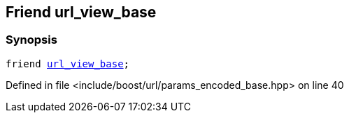 :relfileprefix: ../../../
[#9E7718211C3A39BF2447CAC3B1D47AAC89E599BE]
== Friend url_view_base



=== Synopsis

[source,cpp,subs="verbatim,macros,-callouts"]
----
friend xref:reference/boost/urls/url_view_base.adoc[url_view_base];
----

Defined in file <include/boost/url/params_encoded_base.hpp> on line 40

